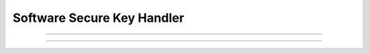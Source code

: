 Software Secure Key Handler
============================

.. doxygenfunction:: cardano_software_secure_key_handler_new

------------

.. doxygenfunction:: cardano_software_secure_key_handler_ed25519_new

------------

.. doxygenfunction:: cardano_software_secure_key_handler_deserialize
